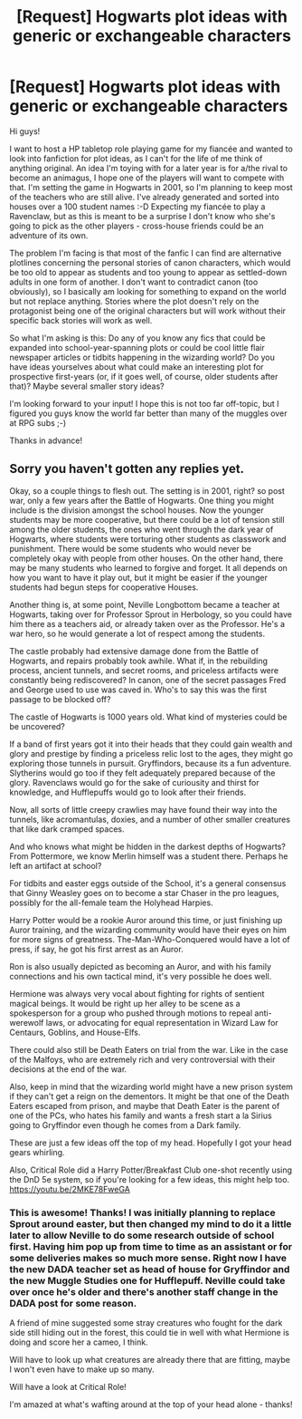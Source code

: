 #+TITLE: [Request] Hogwarts plot ideas with generic or exchangeable characters

* [Request] Hogwarts plot ideas with generic or exchangeable characters
:PROPERTIES:
:Author: van_dell
:Score: 4
:DateUnix: 1541534986.0
:DateShort: 2018-Nov-06
:FlairText: Request
:END:
Hi guys!

I want to host a HP tabletop role playing game for my fiancée and wanted to look into fanfiction for plot ideas, as I can't for the life of me think of anything original. An idea I'm toying with for a later year is for a/the rival to become an animagus, I hope one of the players will want to compete with that. I'm setting the game in Hogwarts in 2001, so I'm planning to keep most of the teachers who are still alive. I've already generated and sorted into houses over a 100 student names :-D Expecting my fiancée to play a Ravenclaw, but as this is meant to be a surprise I don't know who she's going to pick as the other players - cross-house friends could be an adventure of its own.

The problem I'm facing is that most of the fanfic I can find are alternative plotlines concerning the personal stories of canon characters, which would be too old to appear as students and too young to appear as settled-down adults in one form of another. I don't want to contradict canon (too obviously), so I basically am looking for something to expand on the world but not replace anything. Stories where the plot doesn't rely on the protagonist being one of the original characters but will work without their specific back stories will work as well.

So what I'm asking is this: Do any of you know any fics that could be expanded into school-year-spanning plots or could be cool little flair newspaper articles or tidbits happening in the wizarding world? Do you have ideas yourselves about what could make an interesting plot for prospective first-years (or, if it goes well, of course, older students after that)? Maybe several smaller story ideas?

I'm looking forward to your input! I hope this is not too far off-topic, but I figured you guys know the world far better than many of the muggles over at RPG subs ;-)

Thanks in advance!


** Sorry you haven't gotten any replies yet.

Okay, so a couple things to flesh out. The setting is in 2001, right? so post war, only a few years after the Battle of Hogwarts. One thing you might include is the division amongst the school houses. Now the younger students may be more cooperative, but there could be a lot of tension still among the older students, the ones who went through the dark year of Hogwarts, where students were torturing other students as classwork and punishment. There would be some students who would never be completely okay with people from other houses. On the other hand, there may be many students who learned to forgive and forget. It all depends on how you want to have it play out, but it might be easier if the younger students had begun steps for cooperative Houses.

Another thing is, at some point, Neville Longbottom became a teacher at Hogwarts, taking over for Professor Sprout in Herbology, so you could have him there as a teachers aid, or already taken over as the Professor. He's a war hero, so he would generate a lot of respect among the students.

The castle probably had extensive damage done from the Battle of Hogwarts, and repairs probably took awhile. What if, in the rebuilding process, ancient tunnels, and secret rooms, and priceless artifacts were constantly being rediscovered? In canon, one of the secret passages Fred and George used to use was caved in. Who's to say this was the first passage to be blocked off?

The castle of Hogwarts is 1000 years old. What kind of mysteries could be be uncovered?

If a band of first years got it into their heads that they could gain wealth and glory and prestige by finding a priceless relic lost to the ages, they might go exploring those tunnels in pursuit. Gryffindors, because its a fun adventure. Slytherins would go too if they felt adequately prepared because of the glory. Ravenclaws would go for the sake of curiousity and thirst for knowledge, and Hufflepuffs would go to look after their friends.

Now, all sorts of little creepy crawlies may have found their way into the tunnels, like acromantulas, doxies, and a number of other smaller creatures that like dark cramped spaces.

And who knows what might be hidden in the darkest depths of Hogwarts? From Pottermore, we know Merlin himself was a student there. Perhaps he left an artifact at school?

For tidbits and easter eggs outside of the School, it's a general consensus that Ginny Weasley goes on to become a star Chaser in the pro leagues, possibly for the all-female team the Holyhead Harpies.

Harry Potter would be a rookie Auror around this time, or just finishing up Auror training, and the wizarding community would have their eyes on him for more signs of greatness. The-Man-Who-Conquered would have a lot of press, if say, he got his first arrest as an Auror.

Ron is also usually depicted as becoming an Auror, and with his family connections and his own tactical mind, it's very possible he does well.

Hermione was always very vocal about fighting for rights of sentient magical beings. It would be right up her alley to be scene as a spokesperson for a group who pushed through motions to repeal anti-werewolf laws, or advocating for equal representation in Wizard Law for Centaurs, Goblins, and House-Elfs.

There could also still be Death Eaters on trial from the war. Like in the case of the Malfoys, who are extremely rich and very controversial with their decisions at the end of the war.

Also, keep in mind that the wizarding world might have a new prison system if they can't get a reign on the dementors. It might be that one of the Death Eaters escaped from prison, and maybe that Death Eater is the parent of one of the PCs, who hates his family and wants a fresh start a la Sirius going to Gryffindor even though he comes from a Dark family.

These are just a few ideas off the top of my head. Hopefully I got your head gears whirling.

Also, Critical Role did a Harry Potter/Breakfast Club one-shot recently using the DnD 5e system, so if you're looking for a few ideas, this might help too. [[https://youtu.be/2MKE78FweGA]]
:PROPERTIES:
:Author: SecretAgendaMan
:Score: 3
:DateUnix: 1541564522.0
:DateShort: 2018-Nov-07
:END:

*** This is awesome! Thanks! I was initially planning to replace Sprout around easter, but then changed my mind to do it a little later to allow Neville to do some research outside of school first. Having him pop up from time to time as an assistant or for some deliveries makes so much more sense. Right now I have the new DADA teacher set as head of house for Gryffindor and the new Muggle Studies one for Hufflepuff. Neville could take over once he's older and there's another staff change in the DADA post for some reason.

A friend of mine suggested some stray creatures who fought for the dark side still hiding out in the forest, this could tie in well with what Hermione is doing and score her a cameo, I think.

Will have to look up what creatures are already there that are fitting, maybe I won't even have to make up so many.

Will have a look at Critical Role!

I'm amazed at what's wafting around at the top of your head alone - thanks!
:PROPERTIES:
:Author: van_dell
:Score: 2
:DateUnix: 1541575849.0
:DateShort: 2018-Nov-07
:END:
